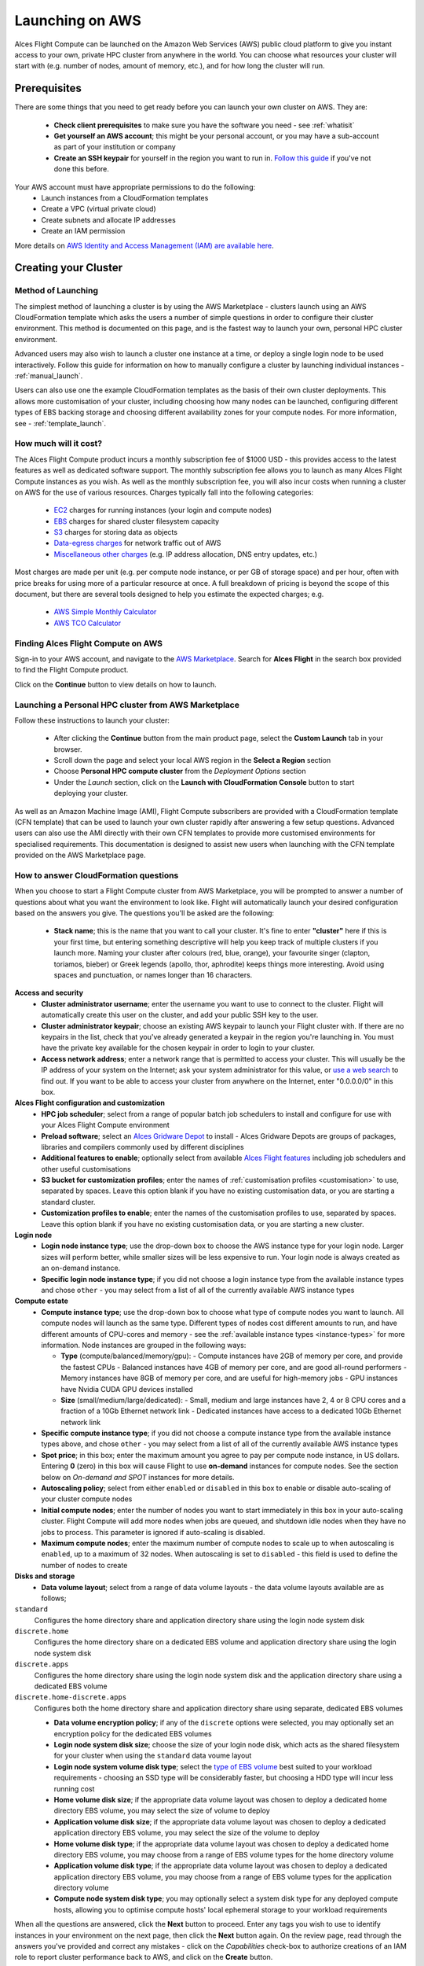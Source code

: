 .. _launching_on_aws:

Launching on AWS
################

Alces Flight Compute can be launched on the Amazon Web Services (AWS) public cloud platform to give you instant access to your own, private HPC cluster from anywhere in the world. You can choose what resources your cluster will start with (e.g. number of nodes, amount of memory, etc.), and for how long the cluster will run. 


Prerequisites
=============

There are some things that you need to get ready before you can launch your own cluster on AWS. They are:

 - **Check client prerequisites** to make sure you have the software you need - see :ref:`whatisit` 
 - **Get yourself an AWS account**; this might be your personal account, or you may have a sub-account as part of your institution or company
 - **Create an SSH keypair** for yourself in the region you want to run in. `Follow this guide <http://docs.aws.amazon.com/AWSEC2/latest/UserGuide/ec2-key-pairs.html>`_ if you've not done this before. 

Your AWS account must have appropriate permissions to do the following:
 - Launch instances from a CloudFormation templates
 - Create a VPC (virtual private cloud)
 - Create subnets and allocate IP addresses
 - Create an IAM permission
 
More details on `AWS Identity and Access Management (IAM) are available here <https://aws.amazon.com/iam/>`_.


Creating your Cluster
=====================

Method of Launching
-------------------

The simplest method of launching a cluster is by using the AWS Marketplace - clusters launch using an AWS CloudFormation template which asks the users a number of simple questions in order to configure their cluster environment. This method is documented on this page, and is the fastest way to launch your own, personal HPC cluster environment. 

Advanced users may also wish to launch a cluster one instance at a time, or deploy a single login node to be used interactively. Follow this guide for information on how to manually configure a cluster by launching individual instances - :ref:`manual_launch`.

Users can also use one the example CloudFormation templates as the basis of their own cluster deployments. This allows more customisation of your cluster, including choosing how many nodes can be launched, configuring different types of EBS backing storage and choosing different availability zones for your compute nodes. For more information, see - :ref:`template_launch`.


How much will it cost?
----------------------

The Alces Flight Compute product incurs a monthly subscription fee of $1000 USD - this provides access to the latest features as well as dedicated software support. The monthly subscription fee allows you to launch as many Alces Flight Compute instances as you wish. As well as the monthly subscription fee, you will also incur costs when running a cluster on AWS for the use of various resources. Charges typically fall into the following categories:

 - `EC2 <https://aws.amazon.com/ec2/>`_ charges for running instances (your login and compute nodes) 
 - `EBS <https://aws.amazon.com/ebs/>`_ charges for shared cluster filesystem capacity
 - `S3 <https://aws.amazon.com/s3/>`_ charges for storing data as objects
 - `Data-egress charges <https://aws.amazon.com/blogs/publicsector/aws-offers-data-egress-discount-to-researchers/>`_ for network traffic out of AWS
 - `Miscellaneous other charges <https://aws.amazon.com/pricing/services/>`_ (e.g. IP address allocation, DNS entry updates, etc.)

Most charges are made per unit (e.g. per compute node instance, or per GB of storage space) and per hour, often with price breaks for using more of a particular resource at once. A full breakdown of pricing is beyond the scope of this document, but there are several tools designed to help you estimate the expected charges; e.g.

 - `AWS Simple Monthly Calculator <https://calculator.s3.amazonaws.com/index.html>`_
 - `AWS TCO Calculator <https://awstcocalculator.com/>`_

Finding Alces Flight Compute on AWS
-----------------------------------

Sign-in to your AWS account, and navigate to the `AWS Marketplace <https://aws.amazon.com/marketplace>`_. Search for **Alces Flight** in the search box provided to find the Flight Compute product. 

.. image:: marketplace_2016.2.jpg
    :alt: Alces Flight in AWS Marketplace

Click on the **Continue** button to view details on how to launch. 


Launching a Personal HPC cluster from AWS Marketplace
-----------------------------------------------------

Follow these instructions to launch your cluster:

 - After clicking the **Continue** button from the main product page, select the **Custom Launch** tab in your browser. 
 - Scroll down the page and select your local AWS region in the **Select a Region** section
 - Choose **Personal HPC compute cluster** from the *Deployment Options* section
 - Under the *Launch* section, click on the **Launch with CloudFormation Console** button to start deploying your cluster. 

.. image:: mp-launch.jpg
    :alt: Alces Flight in AWS Marketplace

As well as an Amazon Machine Image (AMI), Flight Compute subscribers are provided with a CloudFormation template (CFN template) that can be used to launch your own cluster rapidly after answering a few setup questions. Advanced users can also use the AMI directly with their own CFN templates to provide more customised environments for specialised requirements. This documentation is designed to assist new users when launching with the CFN template provided on the AWS Marketplace page. 


How to answer CloudFormation questions
---------------------------------------

When you choose to start a Flight Compute cluster from AWS Marketplace, you will be prompted to answer a number of questions about what you want the environment to look like. Flight will automatically launch your desired configuration based on the answers you give. The questions you'll be asked are the following:

 - **Stack name**; this is the name that you want to call your cluster. It's fine to enter **"cluster"** here if this is your first time, but entering something descriptive will help you keep track of multiple clusters if you launch more. Naming your cluster after colours (red, blue, orange), your favourite singer (clapton, toriamos, bieber) or Greek legends (apollo, thor, aphrodite) keeps things more interesting. Avoid using spaces and punctuation, or names longer than 16 characters.
 
**Access and security**
  - **Cluster administrator username**; enter the username you want to use to connect to the cluster. Flight will automatically create this user on the cluster, and add your public SSH key to the user.
  - **Cluster administrator keypair**; choose an existing AWS keypair to launch your Flight cluster with. If there are no keypairs in the list, check that you've already generated a keypair in the region you're launching in. You must have the private key available for the chosen keypair in order to login to your cluster.
  - **Access network address**; enter a network range that is permitted to access your cluster. This will usually be the IP address of your system on the Internet; ask your system administrator for this value, or `use a web search <https://www.google.com/search?q=whats+my+ip+address&ie=utf-8&oe=utf-8&gws_rd=cr&ei=tVIvV5_dKsHagAath7OYCw>`_ to find out. If you want to be able to access your cluster from anywhere on the Internet, enter "0.0.0.0/0" in this box.

**Alces Flight configuration and customization**
  - **HPC job scheduler**; select from a range of popular batch job schedulers to install and configure for use with your Alces Flight Compute environment
  - **Preload software**; select an `Alces Gridware Depot <https://github.com/alces-software/gridware-depots>`_  to install - Alces Gridware Depots are groups of packages, libraries and compilers commonly used by different disciplines
  - **Additional features to enable**; optionally select from available `Alces Flight features <https://github.com/alces-software/flight-profiles/tree/master/features>`_ including job schedulers and other useful customisations
  - **S3 bucket for customization profiles**; enter the names of :ref:`customisation profiles <customisation>` to use, separated by spaces. Leave this option blank if you have no existing customisation data, or you are starting a standard cluster.
  - **Customization profiles to enable**; enter the names of the customisation profiles to use, separated by spaces. Leave this option blank if you have no existing customisation data, or you are starting a new cluster. 

**Login node**
  - **Login node instance type**; use the drop-down box to choose the AWS instance type for your login node. Larger sizes will perform better, while smaller sizes will be less expensive to run. Your login node is always created as an on-demand instance.
  - **Specific login node instance type**; if you did not choose a login instance type from the available instance types and chose ``other`` - you may select from a list of all of the currently available AWS instance types

**Compute estate**
  - **Compute instance type**; use the drop-down box to choose what type of compute nodes you want to launch. All compute nodes will launch as the same type. Different types of nodes cost different amounts to run, and have different amounts of CPU-cores and memory - see the :ref:`available instance types <instance-types>` for more information. Node instances are grouped in the following ways:

    - **Type** (compute/balanced/memory/gpu):
      - Compute instances have 2GB of memory per core, and provide the fastest CPUs
      - Balanced instances have 4GB of memory per core, and are good all-round performers
      - Memory instances have 8GB of memory per core, and are useful for high-memory jobs
      - GPU instances have Nvidia CUDA GPU devices installed

    - **Size** (small/medium/large/dedicated):
      - Small, medium and large instances have 2, 4 or 8 CPU cores and a fraction of a 10Gb Ethernet network link
      - Dedicated instances have access to a dedicated 10Gb Ethernet network link
  - **Specific compute instance type**; if you did not choose a compute instance type from the available instance types above, and chose ``other`` - you may select from a list of all of the currently available AWS instance types
  - **Spot price**; in this box; enter the maximum amount you agree to pay per compute node instance, in US dollars. Entering **0** (zero) in this box will cause Flight to use **on-demand** instances for compute nodes. See the section below on *On-demand and SPOT* instances for more details.
  - **Autoscaling policy**; select from either ``enabled`` or ``disabled`` in this box to enable or disable auto-scaling of your cluster compute nodes
  - **Initial compute nodes**; enter the number of nodes you want to start immediately in this box in your auto-scaling cluster. Flight Compute will add more nodes when jobs are queued, and shutdown idle nodes when they have no jobs to process. This parameter is ignored if auto-scaling is disabled. 
  - **Maximum compute nodes**; enter the maximum number of compute nodes to scale up to when autoscaling is ``enabled``, up to a maximum of 32 nodes. When autoscaling is set to ``disabled`` - this field is used to define the number of nodes to create
  
**Disks and storage**
  - **Data volume layout**; select from a range of data volume layouts - the data volume layouts available are as follows; 

``standard``
  Configures the home directory share and application directory share using the login node system disk

``discrete.home``
  Configures the home directory share on a dedicated EBS volume and application directory share using
  the login node system disk

``discrete.apps``
  Configures the home directory share using the login node system disk and the application directory share
  using a dedicated EBS volume

``discrete.home-discrete.apps``
  Configures both the home directory share and application directory share using separate, dedicated EBS volumes

  - **Data volume encryption policy**; if any of the ``discrete`` options were selected, you may optionally set an encryption policy for the dedicated EBS volumes
  - **Login node system disk size**; choose the size of your login node disk, which acts as the shared filesystem for your cluster when using the ``standard`` data voume layout
  - **Login node system volume disk type**; select the `type of EBS volume <http://docs.aws.amazon.com/AWSEC2/latest/UserGuide/EBSVolumeTypes.html>`_ best suited to your workload requirements - choosing an SSD type will be considerably faster, but choosing a HDD type will incur less running cost
  - **Home volume disk size**; if the appropriate data volume layout was chosen to deploy a dedicated home directory EBS volume, you may select the size of volume to deploy
  - **Application volume disk size**; if the appropriate data volume layout was chosen to deploy a dedicated application directory EBS volume, you may select the size of the volume to deploy
  - **Home volume disk type**; if the appropriate data volume layout was chosen to deploy a dedicated home directory EBS volume, you may choose from a range of EBS volume types for the home directory volume
  - **Application volume disk type**; if the appropriate data volume layout was chosen to deploy a dedicated application directory EBS volume, you may choose from a range of EBS volume types for the application directory volume
  - **Compute node system disk type**; you may optionally select a system disk type for any deployed compute hosts, allowing you to optimise compute hosts' local ephemeral storage to your workload requirements
      
.. image:: aws-launch_CFT_questions.jpg
    :alt: AWS Marketplace CloudFormation template questions
   
When all the questions are answered, click the **Next** button to proceed. Enter any tags you wish to use to identify instances in your environment on the next page, then click the **Next** button again. On the review page, read through the answers you've provided and correct any mistakes - click on the *Capabilities* check-box to authorize creations of an IAM role to report cluster performance back to AWS, and click on the **Create** button.

Your personal compute cluster will then be created. While on-demand instances typically start within in few minutes, SPOT based instances may take longer to start, or may be queued if the SPOT price you entered is less than the current price. 


On-demand vs SPOT instances
---------------------------

The AWS EC2 service supports a number of different charging models for launching instances. The quick-start CloudFormation template included with Alces Flight Compute in AWS Marketplace allows users to choose between two different models:

 - On-demand instances; instances are launched immediately at a fixed hourly price. Once launched, your instance will not normally be terminated unless you choose to stop it.
 
 - `SPOT instances <https://aws.amazon.com/ec2/spot/>`_; instances are requested with a bid-price entered by the end-user which represents the maximum amount they want to pay for them per hour. If public demand for this instance type allows, instances will be launched at the current SPOT price, which is typically much lower than the equivalent on-demand price. As demand increases for the instance type increases, so the cost per hour charged to users also increases. AWS will automatically stop any instances (or delay starting new ones) if the current SPOT price is higher than the maximum amount users want to pay for them. 
 
SPOT instances are a good way to pay a lower cost for cloud computing for non-urgent workloads. If SPOT compute node instances are terminated in your cluster, any running jobs will be lost - the nodes will also be automatically removed from the queue system to ensure no new jobs attempt to start on them. Once the SPOT price becomes low enough for your instances to start again, your compute nodes will automatically restart and rejoin the cluster. 

The CloudFormation templates provided for Alces Flight Compute via AWS Marketplace will not launch a login node instance on the SPOT market - **login nodes are always launched as on-demand instances**, and are immune from fluctuating costs in the SPOT market.
 

Using an auto-scaling cluster
-----------------------------

An auto-scaling cluster automatically reports the status of the job scheduler queue to AWS to allow idle compute nodes to be shut-down, and new nodes to be started when jobs are queuing. Auto-scaling is a good way to manage the size of your ephemeral cluster automatically, and is useful if you want to run a number of unattended jobs, and minimise costs after the jobs have finished by terminating unused resources.

Your Alces Flight compute cluster will never scale larger than the maximum number of instances entered at launch time. The cluster will automatically scale down to a single compute node when idle, or be reduced to zero nodes if you are using SPOT based compute nodes, and the price climbs higher than your configured maximum.

If you are running jobs manually (i.e. not through the job-scheduler), you may wish to disable autoscaling to prevent nodes not running scheduled jobs from being shutdown. This can be done by entering ``0`` (zero) in the **ComputeSpotPrice** when launching your Flight Compute cluster via AWS Marketplace, or using the command ``alces configure autoscaling disable`` command when logged in to the cluster login node.



Accessing your cluster
======================

Once your cluster has been launched, the login node will be accessible via SSH from the IP address range you entered in the **NetworkCIDR**. If you entered ``0.0.0.0/0`` as the **NetworkCIDR**, your login node will be accessible from any IP address on the Internet. Your login node's public IP address is reported by the AWS CloudFormation template, along with the username you must use to login with your keypair. 

To access the cluster login node from a Linux or Mac client, use the following command:

 - ``ssh -i mypublickey.pub myusername@52.50.141.144``
 
 Where:
  - ``mypublickey.pub`` is the name of your public SSH key you selected when launching the cluster
  - ``myusername`` is the username you entered when launching the cluster
  - ``52.50.141.144`` is the Access-IP address reported by the AWS console after your cluster has been launched
  
  
If you are accessing from a Windows client using the Putty utility, enter the username and IP address of the cluster login node in the "Host Name" box provided:

.. image:: putty.jpg
    :alt: Putty login
    
The first time you connect to your cluster, you will be prompted to accept a new server SSH hostkey. This happens because you've never logged in to your cluster before - it should only happen the first time you login; click **OK** to accept the warning. Once connected to the cluster, you should be logged in to the cluster login node as your user.

.. image:: firstlogin.jpg
    :alt: Logging in to the cluster
    


Terminating the cluster
=======================

Your cluster login node will continue running until you terminate it via the `AWS web console <https://aws.amazon.com/console/>`_. If you are running an auto-scaling cluster, compute nodes will automatically be added and taken away up to the limits you specified depending on the number of jobs running and queued in the job-scheduler. When you have finished running your workloads, navigate to the `CloudFormation console <https://console.aws.amazon.com/cloudformation/>`_, select the name of your cluster from the list of running stacks, and click **Delete stack** from the actions menu.

Over the next few minutes, your cluster login and compute nodes will be terminated. Any data held on EBS will be erased, with storage volumes being wiped and returned to the AWS pool. **Ensure that you have downloaded data that you want to keep to your client machine, or stored in safely in an object storage service before terminating your cluster.**

See - :ref:`data_basics` and :ref:`alces-sync` for more information on storing your data prior to terminating your cluster. 

